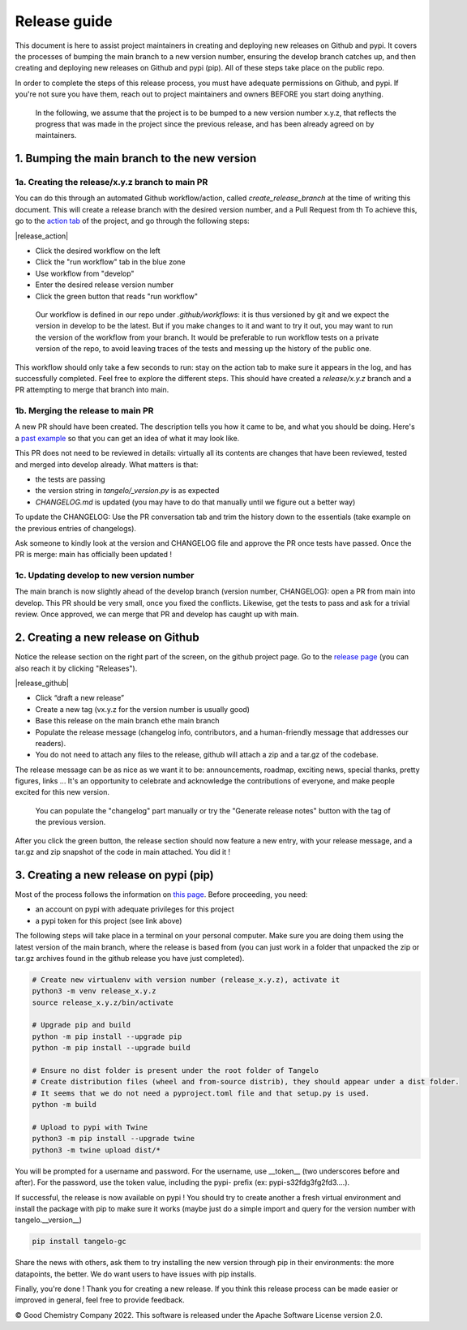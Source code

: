 Release guide
=============

This document is here to assist project maintainers in creating and deploying new releases on Github and pypi.
It covers the processes of bumping the main branch to a new version number, ensuring the develop branch catches up, and
then creating and deploying new releases on Github and pypi (pip). All of these steps take place on the public repo.

In order to complete the steps of this release process, you must have adequate permissions on Github, and pypi.
If you're not sure you have them, reach out to project maintainers and owners BEFORE you start doing anything.

 In the following, we assume that the project is to be bumped to a new version number x.y.z, that reflects the progress that
 was made in the project since the previous release, and has been already agreed on by maintainers.

1. Bumping the main branch to the new version
----------------------------------------------

1a. Creating the release/x.y.z branch to main PR
^^^^^^^^^^^^^^^^^^^^^^^^^^^^^^^^^^^^^^^^^^^^^^^^

You can do this through an automated Github workflow/action, called `create_release_branch` at the time of writing this document.
This will create a release branch with the desired version number, and a Pull Request from th
To achieve this, go to the `action tab <https://github.com/goodchemistryco/Tangelo/actions/workflows/create_release_branch.yml>`_
of the project, and go through the following steps:

|release_action|

.. |curve| image:: ./release_action.png
   :width: 400
   :alt: release_action

- Click the desired workflow on the left
- Click the "run workflow" tab in the blue zone
- Use workflow from "develop"
- Enter the desired release version number
- Click the green button that reads "run workflow"

 Our workflow is defined in our repo under `.github/workflows`: it is thus versioned by git and we expect the version in develop
 to be the latest. But if you make changes to it and want to try it out, you may want to run the version of the workflow
 from your branch. It would be preferable to run workflow tests on a private version of the repo, to avoid leaving traces
 of the tests and messing up the history of the public one.

This workflow should only take a few seconds to run: stay on the action tab to make sure it appears in the log, and has
successfully completed. Feel free to explore the different steps. This should have created a `release/x.y.z` branch and a
PR attempting to merge that branch into main.


1b. Merging the release to main PR
^^^^^^^^^^^^^^^^^^^^^^^^^^^^^^^^^^

A new PR should have been created. The description tells you how it came to be, and what you should be doing.
Here's a `past example <https://github.com/goodchemistryco/Tangelo/pull/187>`_ so that you can get an idea of what it may look like.

This PR does not need to be reviewed in details: virtually all its contents are changes that have been reviewed, tested and
merged into develop already. What matters is that:

- the tests are passing
- the version string in `tangelo/_version.py` is as expected
- `CHANGELOG.md` is updated (you may have to do that manually until we figure out a better way)

To update the CHANGELOG: Use the PR conversation tab and trim the history down to the essentials (take example
on the previous entries of changelogs).

Ask someone to kindly look at the version and CHANGELOG file and approve the PR once tests have passed.
Once the PR is merge: main has officially been updated !


1c. Updating develop to new version number
^^^^^^^^^^^^^^^^^^^^^^^^^^^^^^^^^^^^^^^^^^

The main branch is now slightly ahead of the develop branch (version number, CHANGELOG): open a PR from main into develop.
This PR should be very small, once you fixed the conflicts. Likewise, get the tests to pass and ask for a trivial review.
Once approved, we can merge that PR and develop has caught up with main.


2. Creating a new release on Github
-----------------------------------

Notice the release section on the right part of the screen, on the github project page.
Go to the `release page <https://github.com/goodchemistryco/Tangelo/releases>`_ (you can also reach it by clicking "Releases").

|release_github|

.. |curve| image:: ./release_github.png
   :width: 400
   :alt: release_github

- Click “draft a new release”
- Create a new tag (vx.y.z for the version number is usually good)
- Base this release on the main branch ethe main branch
- Populate the release message (changelog info, contributors, and a human-friendly message that addresses our readers).
- You do not need to attach any files to the release, github will attach a zip and a tar.gz of the codebase.

The release message can be as nice as we want it to be: announcements, roadmap, exciting news, special thanks,
pretty figures, links ... It's an opportunity to celebrate and acknowledge the contributions of everyone, and make people
excited for this new version.

 You can populate the "changelog" part manually or try the "Generate release notes" button with the tag of the previous version.

After you click the green button, the release section should now feature a new entry, with your release message, and a tar.gz and zip
snapshot of the code in main attached. You did it !

3. Creating a new release on pypi (pip)
---------------------------------------

Most of the process follows the information on `this page <https://packaging.python.org/en/latest/tutorials/packaging-projects/#generating-distribution-archives>`_.
Before proceeding, you need:

- an account on pypi with adequate privileges for this project
- a pypi token for this project (see link above)

The following steps will take place in a terminal on your personal computer. Make sure you are doing them using the latest
version of the main branch, where the release is based from (you can just work in a folder that unpacked the zip or tar.gz
archives found in the github release you have just completed).

.. code-block::

   # Create new virtualenv with version number (release_x.y.z), activate it
   python3 -m venv release_x.y.z
   source release_x.y.z/bin/activate

   # Upgrade pip and build
   python -m pip install --upgrade pip
   python -m pip install --upgrade build

   # Ensure no dist folder is present under the root folder of Tangelo
   # Create distribution files (wheel and from-source distrib), they should appear under a dist folder.
   # It seems that we do not need a pyproject.toml file and that setup.py is used.
   python -m build

   # Upload to pypi with Twine
   python3 -m pip install --upgrade twine
   python3 -m twine upload dist/*


You will be prompted for a username and password.
For the username, use __token__ (two underscores before and after).
For the password, use the token value, including the pypi- prefix (ex: pypi-s32fdg3fg2fd3....).

If successful, the release is now available on pypi !
You should try to create another a fresh virtual environment and install the package with pip to make sure it works
(maybe just do a simple import and query for the version number with tangelo.__version__)

.. code-block::

   pip install tangelo-gc

Share the news with others, ask them to try installing the new version through pip in their environments: the more datapoints, the better.
We do want users to have issues with pip installs.


Finally, you're done ! Thank you for creating a new release. If you think this release process can be made easier or improved
in general, feel free to provide feedback.

© Good Chemistry Company 2022. This software is released under the Apache Software License version 2.0.
